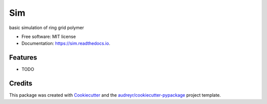 ===
Sim
===


.. image:: https://img.shields.io/pypi/v/sim.svg
        :target: https://pypi.python.org/pypi/sim

.. image:: https://img.shields.io/travis/raalesir/sim.svg
        :target: https://travis-ci.com/raalesir/sim

.. image:: https://readthedocs.org/projects/sim/badge/?version=latest
        :target: https://sim.readthedocs.io/en/latest/?version=latest
        :alt: Documentation Status




basic simulation of ring grid polymer

* Free software: MIT license
* Documentation: https://sim.readthedocs.io.


Features
--------

* TODO

Credits
-------

This package was created with Cookiecutter_ and the `audreyr/cookiecutter-pypackage`_ project template.

.. _Cookiecutter: https://github.com/audreyr/cookiecutter
.. _`audreyr/cookiecutter-pypackage`: https://github.com/audreyr/cookiecutter-pypackage
